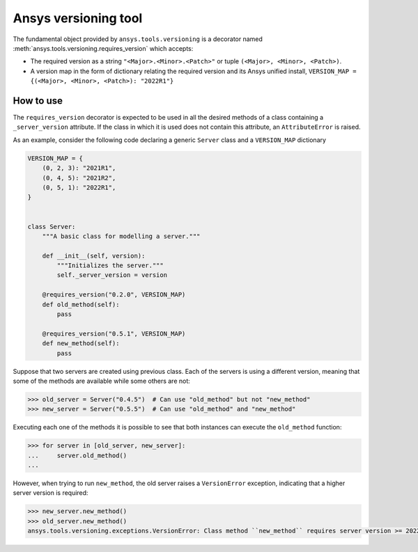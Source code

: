 .. ref_versioning:

Ansys versioning tool
=====================

The fundamental object provided by ``ansys.tools.versioning`` is a decorator
named :meth:`ansys.tools.versioning.requires_version` which accepts:

* The required version as a string ``"<Major>.<Minor>.<Patch>"`` or tuple
  ``(<Major>, <Minor>, <Patch>)``.

* A version map in the form of dictionary relating the required version and its
  Ansys unified install, ``VERSION_MAP = {(<Major>, <Minor>, <Patch>): "2022R1"}``


How to use
----------
The ``requires_version`` decorator is expected to be used in all the desired
methods of a class containing a ``_server_version`` attribute. If the class in
which it is used does not contain this attribute, an ``AttributeError`` is
raised.

As an example, consider the following code declaring a generic ``Server`` class
and a ``VERSION_MAP`` dictionary


.. code-block:: python

    VERSION_MAP = {
        (0, 2, 3): "2021R1",
        (0, 4, 5): "2021R2",
        (0, 5, 1): "2022R1",
    }


    class Server:
        """A basic class for modelling a server."""

        def __init__(self, version):
            """Initializes the server."""
            self._server_version = version

        @requires_version("0.2.0", VERSION_MAP)
        def old_method(self):
            pass

        @requires_version("0.5.1", VERSION_MAP)
        def new_method(self):
            pass


Suppose that two servers are created using previous class. Each of the servers
is using a different version, meaning that some of the methods are available
while some others are not:

.. code-block:: pycon

    >>> old_server = Server("0.4.5")  # Can use "old_method" but not "new_method"
    >>> new_server = Server("0.5.5")  # Can use "old_method" and "new_method"

Executing each one of the methods it is possible to see that both instances can
execute the ``old_method`` function:

.. code-block:: pycon

    >>> for server in [old_server, new_server]:
    ...     server.old_method()
    ...

However, when trying to run ``new_method``, the old server raises a
``VersionError`` exception, indicating that a higher server version is required:

.. code-block:: pycon

    >>> new_server.new_method()
    >>> old_server.new_method()
    ansys.tools.versioning.exceptions.VersionError: Class method ``new_method`` requires server version >= 2022R1.
